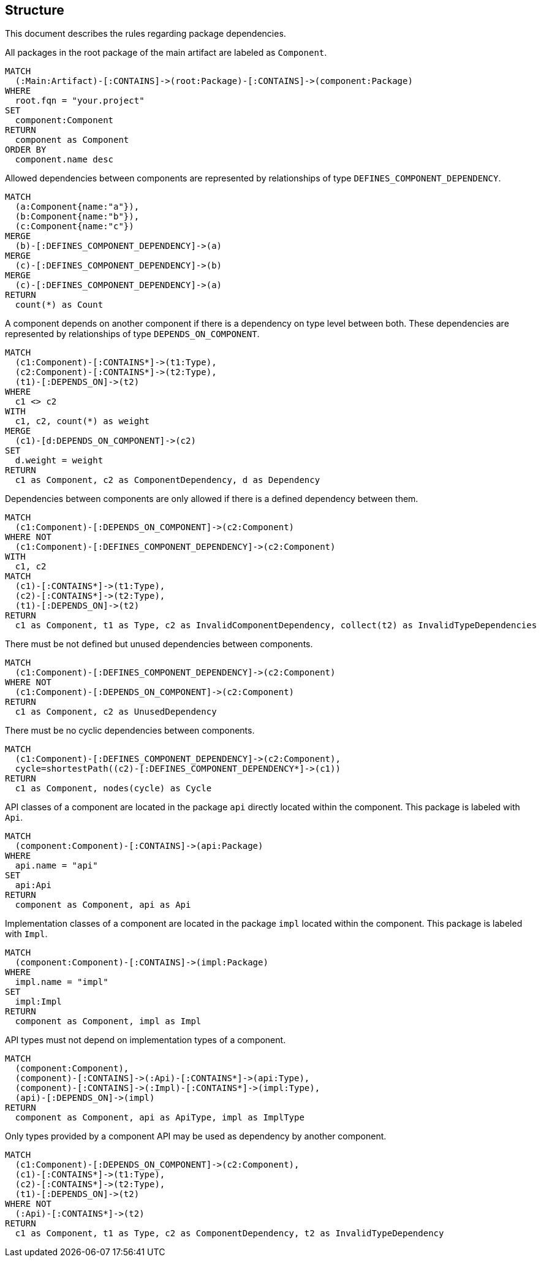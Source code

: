 // tag::structureDefault[]
[[structure:Default]]
[role=group,includesConstraints="structure:UndefinedComponentDependencies,structure:UnusedComponentDependencies,structure:CyclicComponentDependencies,structure:ApiMustNotDependOnImpl,structure:ComponentDependencyMustUseApi"]
== Structure

This document describes the rules regarding package dependencies.
// end::structureDefault[]

// tag::structureComponent[]
[[structure:Component]]
[source,cypher,role=concept]
.All packages in the root package of the main artifact are labeled as `Component`.
----
MATCH
  (:Main:Artifact)-[:CONTAINS]->(root:Package)-[:CONTAINS]->(component:Package)
WHERE
  root.fqn = "your.project"
SET
  component:Component
RETURN
  component as Component
ORDER BY
  component.name desc
----
// end::structureComponent[]

// tag::structureDefinedComponentDependencies[]
[[structure:DefinedComponentDependencies]]
[source,cypher,role=concept,requiresConcepts="structure:Component",verify=aggregation]
.Allowed dependencies between components are represented by relationships of type `DEFINES_COMPONENT_DEPENDENCY`.
----
MATCH
  (a:Component{name:"a"}),
  (b:Component{name:"b"}),
  (c:Component{name:"c"})
MERGE
  (b)-[:DEFINES_COMPONENT_DEPENDENCY]->(a)
MERGE
  (c)-[:DEFINES_COMPONENT_DEPENDENCY]->(b)
MERGE
  (c)-[:DEFINES_COMPONENT_DEPENDENCY]->(a)
RETURN
  count(*) as Count
----
// end::structureDefinedComponentDependencies[]

// tag::structureComponentDependencies[]
[[structure:ComponentDependencies]]
[source,cypher,role=concept,requiresConcepts="structure:Component"]
.A component depends on another component if there is a dependency on type level between both. These dependencies are represented by relationships of type `DEPENDS_ON_COMPONENT`.
----
MATCH
  (c1:Component)-[:CONTAINS*]->(t1:Type),
  (c2:Component)-[:CONTAINS*]->(t2:Type),
  (t1)-[:DEPENDS_ON]->(t2)
WHERE
  c1 <> c2
WITH
  c1, c2, count(*) as weight
MERGE
  (c1)-[d:DEPENDS_ON_COMPONENT]->(c2)
SET
  d.weight = weight
RETURN
  c1 as Component, c2 as ComponentDependency, d as Dependency
----
// end::structureComponentDependencies[]

// tag::structureUndefinedComponentDependencies[]
[[structure:UndefinedComponentDependencies]]
[source,cypher,role=constraint,requiresConcepts="structure:DefinedComponentDependencies,structure:ComponentDependencies"]
.Dependencies between components are only allowed if there is a defined dependency between them.
----
MATCH
  (c1:Component)-[:DEPENDS_ON_COMPONENT]->(c2:Component)
WHERE NOT
  (c1:Component)-[:DEFINES_COMPONENT_DEPENDENCY]->(c2:Component)
WITH
  c1, c2
MATCH
  (c1)-[:CONTAINS*]->(t1:Type),
  (c2)-[:CONTAINS*]->(t2:Type),
  (t1)-[:DEPENDS_ON]->(t2)
RETURN
  c1 as Component, t1 as Type, c2 as InvalidComponentDependency, collect(t2) as InvalidTypeDependencies
----
// end::structureUndefinedComponentDependencies[]

// tag::structureUnusedComponentDependencies[]
[[structure:UnusedComponentDependencies]]
[source,cypher,role=constraint,requiresConcepts="structure:DefinedComponentDependencies,structure:ComponentDependencies"]
.There must be not defined but unused dependencies between components.
----
MATCH
  (c1:Component)-[:DEFINES_COMPONENT_DEPENDENCY]->(c2:Component)
WHERE NOT
  (c1:Component)-[:DEPENDS_ON_COMPONENT]->(c2:Component)
RETURN
  c1 as Component, c2 as UnusedDependency
----
// end::structureUnusedComponentDependencies[]

// tag::structureCyclicComponentDependencies[]
[[structure:CyclicComponentDependencies]]
[source,cypher,role=constraint,requiresConcepts="structure:ComponentDependencies"]
.There must be no cyclic dependencies between components.
----
MATCH
  (c1:Component)-[:DEFINES_COMPONENT_DEPENDENCY]->(c2:Component),
  cycle=shortestPath((c2)-[:DEFINES_COMPONENT_DEPENDENCY*]->(c1))
RETURN
  c1 as Component, nodes(cycle) as Cycle
----
// end::structureCyclicComponentDependencies[]

// tag::structureApi[]
[[structure:Api]]
[source,cypher,role=concept,requiresConcepts="structure:Component"]
.API classes of a component are located in the package `api` directly located within the component. This package is labeled with `Api`.
----
MATCH
  (component:Component)-[:CONTAINS]->(api:Package)
WHERE
  api.name = "api"
SET
  api:Api
RETURN
  component as Component, api as Api
----
// end::structureApi[]

// tag::structureImpl[]
[[structure:Impl]]
[source,cypher,role=concept,requiresConcepts="structure:Component"]
.Implementation classes of a component are located in the package `impl` located within the component. This package is labeled with `Impl`.
----
MATCH
  (component:Component)-[:CONTAINS]->(impl:Package)
WHERE
  impl.name = "impl"
SET
  impl:Impl
RETURN
  component as Component, impl as Impl
----
// end::structureImpl[]

// tag::structureApiMustNotDependOnImpl[]
[[structure:ApiMustNotDependOnImpl]]
[source,cypher,role=constraint,requiresConcepts="structure:Api,structure:Impl"]
.API types must not depend on implementation types of a component.
----
MATCH
  (component:Component),
  (component)-[:CONTAINS]->(:Api)-[:CONTAINS*]->(api:Type),
  (component)-[:CONTAINS]->(:Impl)-[:CONTAINS*]->(impl:Type),
  (api)-[:DEPENDS_ON]->(impl)
RETURN
  component as Component, api as ApiType, impl as ImplType
----
// end::structureApiMustNotDependOnImpl[]

// tag::structureComponentDependencyMustUseApi[]
[[structure:ComponentDependencyMustUseApi]]
[source,cypher,role=constraint,requiresConcepts="structure:Api,structure:Impl,structure:ComponentDependencies"]
.Only types provided by a component API may be used as dependency by another component.
----
MATCH
  (c1:Component)-[:DEPENDS_ON_COMPONENT]->(c2:Component),
  (c1)-[:CONTAINS*]->(t1:Type),
  (c2)-[:CONTAINS*]->(t2:Type),
  (t1)-[:DEPENDS_ON]->(t2)
WHERE NOT
  (:Api)-[:CONTAINS*]->(t2)
RETURN
  c1 as Component, t1 as Type, c2 as ComponentDependency, t2 as InvalidTypeDependency
----
// end::structureComponentDependencyMustUseApi[]
